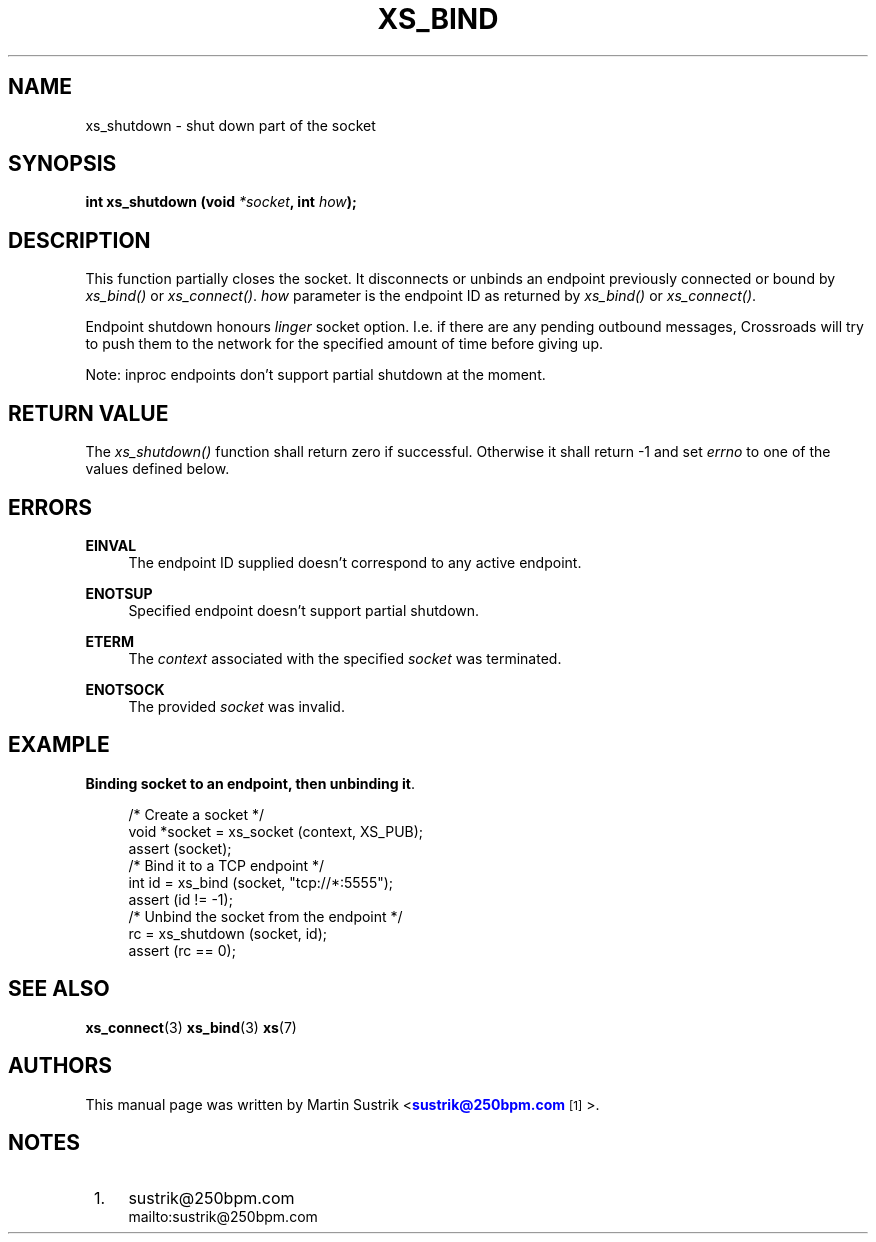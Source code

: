 '\" t
.\"     Title: xs_bind
.\"    Author: [see the "AUTHORS" section]
.\" Generator: DocBook XSL Stylesheets v1.75.2 <http://docbook.sf.net/>
.\"      Date: 06/13/2012
.\"    Manual: Crossroads I/O Manual
.\"    Source: Crossroads I/O 1.2.0
.\"  Language: English
.\"
.TH "XS_BIND" "3" "06/13/2012" "Crossroads I/O 1\&.2\&.0" "Crossroads I/O Manual"
.\" -----------------------------------------------------------------
.\" * Define some portability stuff
.\" -----------------------------------------------------------------
.\" ~~~~~~~~~~~~~~~~~~~~~~~~~~~~~~~~~~~~~~~~~~~~~~~~~~~~~~~~~~~~~~~~~
.\" http://bugs.debian.org/507673
.\" http://lists.gnu.org/archive/html/groff/2009-02/msg00013.html
.\" ~~~~~~~~~~~~~~~~~~~~~~~~~~~~~~~~~~~~~~~~~~~~~~~~~~~~~~~~~~~~~~~~~
.ie \n(.g .ds Aq \(aq
.el       .ds Aq '
.\" -----------------------------------------------------------------
.\" * set default formatting
.\" -----------------------------------------------------------------
.\" disable hyphenation
.nh
.\" disable justification (adjust text to left margin only)
.ad l
.\" -----------------------------------------------------------------
.\" * MAIN CONTENT STARTS HERE *
.\" -----------------------------------------------------------------
.SH "NAME"
xs_shutdown \- shut down part of the socket
.SH "SYNOPSIS"
.sp
\fBint xs_shutdown (void \fR\fB\fI*socket\fR\fR\fB, int \fR\fB\fIhow\fR\fR\fB);\fR
.SH "DESCRIPTION"
.sp
This function partially closes the socket\&. It disconnects or unbinds an endpoint previously connected or bound by \fIxs_bind()\fR or \fIxs_connect()\fR\&. \fIhow\fR parameter is the endpoint ID as returned by \fIxs_bind()\fR or \fIxs_connect()\fR\&.
.sp
Endpoint shutdown honours \fIlinger\fR socket option\&. I\&.e\&. if there are any pending outbound messages, Crossroads will try to push them to the network for the specified amount of time before giving up\&.
.sp
Note: inproc endpoints don\(cqt support partial shutdown at the moment\&.
.SH "RETURN VALUE"
.sp
The \fIxs_shutdown()\fR function shall return zero if successful\&. Otherwise it shall return \-1 and set \fIerrno\fR to one of the values defined below\&.
.SH "ERRORS"
.PP
\fBEINVAL\fR
.RS 4
The endpoint ID supplied doesn\(cqt correspond to any active endpoint\&.
.RE
.PP
\fBENOTSUP\fR
.RS 4
Specified endpoint doesn\(cqt support partial shutdown\&.
.RE
.PP
\fBETERM\fR
.RS 4
The
\fIcontext\fR
associated with the specified
\fIsocket\fR
was terminated\&.
.RE
.PP
\fBENOTSOCK\fR
.RS 4
The provided
\fIsocket\fR
was invalid\&.
.RE
.SH "EXAMPLE"
.PP
\fBBinding socket to an endpoint, then unbinding it\fR. 
.sp
.if n \{\
.RS 4
.\}
.nf
/* Create a socket */
void *socket = xs_socket (context, XS_PUB);
assert (socket);
/* Bind it to a TCP endpoint */
int id = xs_bind (socket, "tcp://*:5555");
assert (id != \-1);
/* Unbind the socket from the endpoint */
rc = xs_shutdown (socket, id);
assert (rc == 0);
.fi
.if n \{\
.RE
.\}
.sp
.SH "SEE ALSO"
.sp
\fBxs_connect\fR(3) \fBxs_bind\fR(3) \fBxs\fR(7)
.SH "AUTHORS"
.sp
This manual page was written by Martin Sustrik <\m[blue]\fBsustrik@250bpm\&.com\fR\m[]\&\s-2\u[1]\d\s+2>\&.
.SH "NOTES"
.IP " 1." 4
sustrik@250bpm.com
.RS 4
\%mailto:sustrik@250bpm.com
.RE
